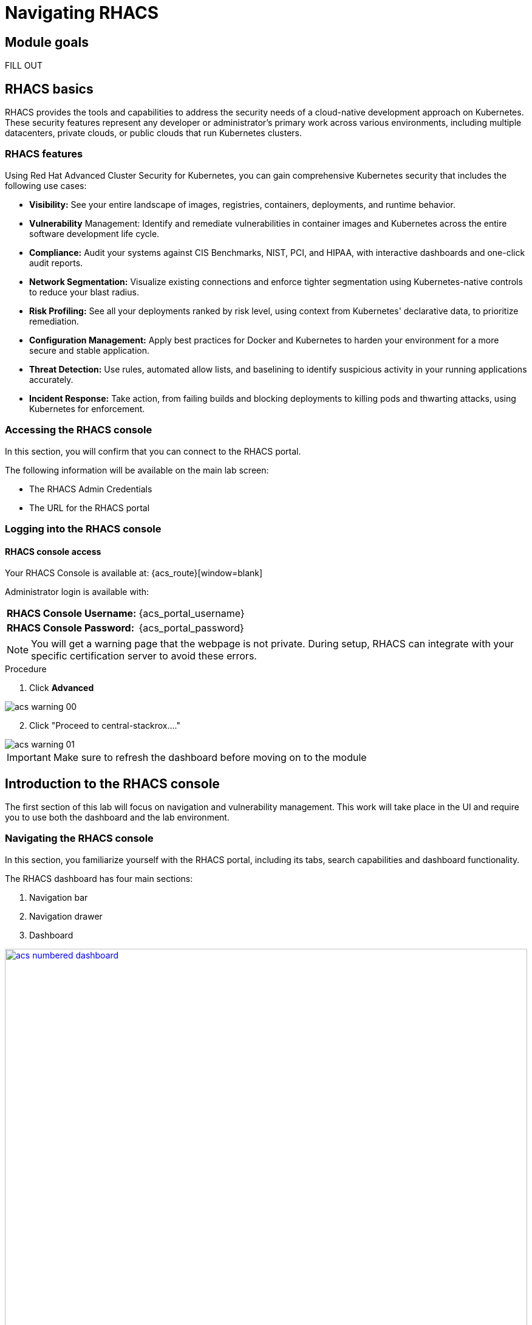 = Navigating RHACS

== Module goals

FILL OUT

== RHACS basics

RHACS provides the tools and capabilities to address the security needs of a cloud-native development approach on Kubernetes. These security features represent any developer or administrator’s primary work across various environments, including multiple datacenters, private clouds, or public clouds that run Kubernetes clusters.

=== RHACS features

Using Red Hat Advanced Cluster Security for Kubernetes, you can gain comprehensive Kubernetes security that includes the following use cases:

- *Visibility:* See your entire landscape of images, registries, containers, deployments, and runtime behavior.
- *Vulnerability* Management: Identify and remediate vulnerabilities in container images and Kubernetes across the entire software development life cycle.
- *Compliance:* Audit your systems against CIS Benchmarks, NIST, PCI, and HIPAA, with interactive dashboards and one-click audit reports.
- *Network Segmentation:* Visualize existing connections and enforce tighter segmentation using Kubernetes-native controls to reduce your blast radius.
- *Risk Profiling:* See all your deployments ranked by risk level, using context from Kubernetes' declarative data, to prioritize remediation.
- *Configuration Management:* Apply best practices for Docker and Kubernetes to harden your environment for a more secure and stable application.
- *Threat Detection:* Use rules, automated allow lists, and baselining to identify suspicious activity in your running applications accurately.
- *Incident Response:* Take action, from failing builds and blocking deployments to killing pods and thwarting attacks, using Kubernetes for enforcement.

[[console-access]]

=== Accessing the RHACS console

In this section, you will confirm that you can connect to the RHACS portal.

The following information will be available on the main lab screen:

- The RHACS Admin Credentials
- The URL for the RHACS portal

=== Logging into the RHACS console

==== RHACS console access

Your RHACS Console is available at: {acs_route}[window=blank]

Administrator login is available with:

[cols="1,1"]
|===
*RHACS Console Username:* | {acs_portal_username} |
*RHACS Console Password:* | {acs_portal_password} |
|===

NOTE: You will get a warning page that the webpage is not private. During setup, RHACS can integrate with your specific certification server to avoid these errors.

.Procedure

. Click *Advanced*

image::acs-warning-00.png[]

[start=2]
. Click "Proceed to central-stackrox...."

image::acs-warning-01.png[]

IMPORTANT: Make sure to refresh the dashboard before moving on to the module

[[acs-nav]]

== Introduction to the RHACS console

The first section of this lab will focus on navigation and vulnerability management. This work will take place in the UI and require you to use both the dashboard and the lab environment.

=== Navigating the RHACS console

In this section, you familiarize yourself with the RHACS portal, including its tabs, search capabilities and dashboard functionality.

The RHACS dashboard has four main sections:

. Navigation bar
. Navigation drawer
. Dashboard

image::acs-numbered-dashboard.png[link=self, window=blank, width=100%, Numbered Dashboard]

=== Navigation bar

The top bar contains the following functionality: 

- Global search 
- Command-line tools 
- Cluster health 
- Documentation 
- API reference 
- Enable dark/light Mode 
- Logged-in user account

image::acs-top-bar.png[link=self, window=blank, width=100%, Navigation Bar]

=== 1. Global Search

The ability to instantly find resources is essential to safeguard your cluster. Utilize the RHACS search feature to find relevant resources faster.

For example, you can use it to find deployments exposed to a newly published CVE or all deployments with external network exposure.

A search query consists of two parts:

- An attribute that identifies the resource type you want to search for.
- A search term that finds the matching resource.

For example, to find all violations in the *ctf-web-to-system* deployment, the search query is *Deployment:ctf-web-to-system*.

In this search query, Deployment is the attribute, and ctf-web-to-system is the search term.

NOTE: The search field in RHACS requires each attribute to be entered fully as a search term. Enter your first attribute, and hit the <tab> key to move along to the following attribute you would like to enter. Results will appear once they match the entered query.

image::acs-search-ctf-00.png[link=self, window=blank, width=100%, Search Syntax]

NOTE: RHACS maintains a library of searchable assets to help you search faster, they will appear in a drop-down list, and you can click on them to enter them as well. If a specific CVE or deployment cannot be found, please confirm the spelling of the asset name or that it is correctly deployed in the cluster. 

==== Common search queries

Here are some common search queries you can try in the RHACS search bar if you’d like to test its functionality.

|============
|Query|Example|Purpose
|CVE:<CVE_number>|CVE:CVE-2018-11776|Finding deployments that are affected by a specific CVE
|Privileged:<true_or_false>|Privileged:true|Finding privileged running deployments
|Exposure Level:<level>|Exposure Level:External|Finding deployments that have external network exposure
|============

image::acs-search-cve.png[link=self, window=blank, width=100%, Search Syntax]

NOTE: This is just a sample of the types of queries you can use to analyze your environment in RHACS. For additional examples of search queries, please see the RHACS documentation.

==== Local page filtering

You can use local page filtering from within all views in the RHACS portal. Local page filtering works similarly to the global search, but only relevant attributes are available. You can select the search bar to show all available attributes for a specific view.

=== 2. Navigation menu

image::acs-nav-01.png[link=self, window=blank, width=100%, Navigation Menu]

The left-hand navigation menu provides access to each of the security use cases, as well as product configuration to integrate RHACS with your existing tooling. The navigation menu has the following items:

- *Dashboard:* Summary view of your environment
- *Network Graph:* Configured and actual network flows and the creation of Network Policies to implement network segmentation
- *Violations:* Events that do not match the defined security policies
- *Compliance (2.0):* Our new compliance dashboard update is in progress. With plans to make compliance reporting even easier with tailored compliance profiles and reporting by application, namespace and cluster. 
- *Compliance (1.0):* Several industry and regulatory security standards, such as PCI DSS, our default dashboard.
- *Vulnerability Management (2.0):* We are in the process of migrating our vulnerability management dashboard to focus on triaging by vulnerability. This is to help identify what layer contains vulnerability. Whether it be the node, cluster or application.
- *Vulnerability Management (1.0):* Information about known vulnerabilities affecting your environment, including deployed workloads and infrastructure, risk acceptance and reporting.
- *Configuration Management:* Identification of potential misconfigurations that can lead to security issues
- *Risk:* Risks affecting your environment, such as suspicious executions
- *Platform Configuration:* RHACS configuration, policy management and integration details, including;
* Clusters
* Policy Management
* Collections
* Integrations
* Access Control
* System Configuration
* Administration Events
* System Health

=== 3. Dashboard 

The Red Hat Advanced Cluster Security for Kubernetes (RHACS) Dashboard provides quick access to the data you need. It contains additional navigation shortcuts and actionable widgets that are easy to filter and customize so that you can focus on the data that matters most to you. You can view information about levels of risk in your environment, compliance status, policy violations, and common vulnerabilities and exposures (CVEs) in images.

image::acs-dashboard-01.png[link=self, window=blank, width=100%, Center Dashboard]

v
The main dashboard is your place to look at the vulnerabilities, risk, compliance, and policy violations across your clusters and namespaces. This section addresses all of the functionality in the main dashboard to help you navigate it more effectively in the future.
The dashboard can be broken down into three main sections:

. The status bar
. The dashboard filter
. The actionable widgets

image::acs-dashboard-02.png[link=self, window=blank, width=100%, Three Dashboard Sections]

==== 1. The status bar

The status bar provides at-a-glance numerical counters for critical resources. The counters reflect what is visible with your current access scope, defined by the roles associated with your user profile. 

These counters are clickable, providing fast access to the desired list view pages as follows:

|============
|Counter|Destination
|Clusters|Platform Configuration -> Clusters
|Nodes|Configuration Management -> Applications & Infrastructure -> Nodes
|Violations|Violations Main Menu
|Deployments|Configuration Management -> Applications & Infrastructure -> Deployments
|Images|Vulnerability Management -> Dashboard -> Images
|Secrets|Configuration Management -> Applications & Infrastructure -> Secrets
|============

==== 2. The dashboard filter 

The dashboard includes a top-level filter that applies simultaneously to all widgets. You can select clusters and one or more namespaces within selected clusters. Any change to the filter is immediately reflected by all widgets, limiting the data they present to the selected scope.

NOTE: The dashboard filter does not affect the status bar, and when no clusters or namespaces are selected, the view automatically switches to All.

image::acs-dashboard-03.png[link=self, window=blank, width=100%, Dashboard Filter]

image::acs-dashboard-04.png[link=self, window=blank, width=100%, Dashboard Drop-down]

==== 3. Actionable widgets

If you have time, adjust the dashboard filtering options and widgets to hone the filtering capabilities.

With these widgets, you can customize the information displayed on the dashboard by default in order to find the items that you consider most important to your deployments and your business' security.

== Navigating the main use cases

=== Network 

We are going to work from the top down throughout the ACS dashboard to give you an overview of all of the use cases that ACS will cover, starting with the network UI.

image::00-network-1.png[link=self, window=blank, width=100%, Dashboard Filter]

The network user interface contains two drop-downs: the network graph tab and the listening endpoints tab. 

The network graph tab allows you to visualize all the network connections in your cluster look at Baseline flows simulate Network policies manage CIDR blocks and more

image::00-network-2.png[link=self, window=blank, width=100%, Dashboard Filter]

The listening endpoints tab allows you to see all of the deployments across all of your clusters and audit for any reported listening endpoints as you drill down through cluster namespace and into deployments, you will see the exact process ID Port protocol pod ID and container name and if they are exposed.

image::00-network-3.png[link=self, window=blank, width=100%, Dashboard Filter]

=== Violations 

On to the violations tab.

The violations tab is where you will manage all of your policy violations. The violations tab is excellent for managing policy violations in the workflow. 

It contains:
 - The exact policy that was violated 
 - The Entity that violated the policy 
 - the type 
 - if it is enforced 
 - the severity of that policy 
 - the category 
 - the life cycle 
 - and the time of the violation

image::01-violations-1.png[link=self, window=blank, width=100%]

Don't worry we'll go through this policy violation workflow in later modules.

=== Compliance 2.0

Red Hat Advanced Cluster Security for Kubernetes supports OpenShift Container Platform configuration compliance standards through an integration with the OpenShift Container Platform Compliance Operator. In addition, it allows you to measure and report on configuration security best practices for OpenShift and supported Kubernetes platforms.

The OpenShift Compliance Operator allows OpenShift Container Platform administrators to define the desired compliance state of a cluster and provides an overview of gaps and ways to remediate any non-compliant policy. We will be installing and managing the compliance operator in  later modules

image::00-compliance-1.png[link=self, window=blank, width=100%]

The compliance 2.0 tab is in tech preview this was just released in ACS 4.4, and we are currently in the process of migrating The existing 1.0 dashboard into 2.0

=== Compliance 1.0

The compliance 1.0 dashboard should be empty when you're in here for the first time. It's because you have not completed a scan.

image::00-compliance-2.png[link=self, window=blank, width=100%]

We will go into this in a later module, but for now, hit the *Scan environment* button in the top right of the page to kick off your first scan. 

image::00-compliance-3.png[link=self, window=blank, width=100%]

Ensure you see the bar graphs fill up with data before moving. We we will dissthesethis compliance results in a later module

image::00-compliance-4.png[link=self, window=blank, width=100%]

=== Vulnerability Management 2.0

Next, we have the vulnerability management 2.0 tab, similar to the compliance 2.0 tab  vulnerability management is currently getting an overhaul.

image::00-vuln-1.png[link=self, window=blank, width=100%]

The vulnerability management 2.0 tab contains a workload cve Tab and a vulnerability reporting tab with the workload CV tab currently in Tech preview

image::00-vuln-2.png[link=self, window=blank, width=100%]

Feel free to click around however we will be exploring the vulnerability management section in the upcoming module

=== Vulnerability Management 1.0

The Vulnerability Management 1.0 tab has the original vulnerability management dashboard and the risk acceptance workflow.

image::00-vuln-3.png[link=self, window=blank, width=100%]

The underlying vulnerability data is the same as how we display, categorize and show it to the user. It is essential to to manage vulnerabilities at scale and make them actionable, which is a high priority in ACS. This is why we're prioritizing the vulnerability management workflow and eventually moving all features and functionality into a single tab

image::00-vuln-4.png[link=self, window=blank, width=100%]

Again, feel free to click around however we will be exploring the vulnerability management section in the upcoming module.

=== Configuration Management

The Configuration Management tab contains a bunch of information about the security configuration across your OpenShift and Kubernetes clusters

image::00-config-1.png[link=self, window=blank, width=100%]


This information includes:

- Policy violations by severity
- Specific standards like the CIS Kubernetes 1.5 standard
- Users with the most cluster admin roles
- Secrets used across deployments

=== Risk

Another risk tab is a combination of security configuration management Network detection run time and incident response and vulnerability management all coming together so that users can gain a greater context and prioritize security issues throughout OpenShift and Kubernetes clusters

image::00-risk-1.png[link=self, window=blank, width=100%]

In this tab you can review risk indicators deployment details and look at process discoveries such as runtime processes in a container all of this information is designed to help you gain a greater understanding of the priority of specific workloads in your cluster as security is not only vulnerability management

image::00-risk-2.png[link=self, window=blank, width=100%]

=== Platform Configuration

RHACS configuration, policy management and integration details, including;
** Clusters:*

image::00-pc-1.png[link=self, window=blank, width=100%]

Where you can manage your clusters, check out cluster status, watch your credential expiration manager delegated scanning, and onboard your clusters via init bundles 

==== Policy Management

image::00-pc-2.png[link=self, window=blank, width=100%]

The policy management tab is where you manage well … all of your policies. many of default policies are built into ACS, but this is where you will clone, edit, and create all of your policies via the UI

==== Collections

image::00-pc-3.png[link=self, window=blank, width=100%]

In the collections tab, you can configure deployment collections to associate with other workflows to create a collection and then apply a policy directly to that collection of containers/deployments/clusters. This workflow and this tab will help you scale and manage your policies across clusters, groups, regions, or whatever it is you're seeking to apply specific policy, reporting, and compliance standards to

==== Integrations

image::00-pc-4.png[link=self, window=blank, width=100%]

The integration tab holds all of your options for:
- Image integration 
- Signature Integrations 
- Notifier Integrations 
- Backup Integrations 
- Cloud Source Integrations 
- and authentication tokens

==== Access Control

image::00-pc-5.png[link=self, window=blank, width=100%]

The access control tab is where you set up your authentication providers and the roles that you would like to have an ACS, along with permission sets and access scopes.

==== System Configuration

image::00-pc-6.png[link=self, window=blank, width=100%]

The system configuration tab manages things like private data retention configuration cluster deletion public configuration and all of these are settings are editable

==== Administration Events

image::00-pc-7.png[link=self, window=blank, width=100%]

The administration events tab is handy for troubleshooting platform issues by reviewing event logs now, these logs are approached after four days by default, but you can change that in the system configuration tab. We will have a whole section on the administration events later, but it is beneficial for diagnosing issues and looking into domains such as authentication image scanning Integrations and more 

==== System Health

image::00-pc-8.png[link=self, window=blank, width=100%]

And lastly, the system Health Tap will help you handle things like Administration usage, generate diagnostic bundles that you monitor cluster status sensor upgrades, credential expiration, and more.

NOTE: Please check in with the proctors to confirm that you've completed the module and are ready to continue. This will help us manage the pacing and tell us if we need more content in the future. 

== Summary

Nice job!

In this module, you learned how to navigate the ACS dashboard and perform basic search queries. You have the navigational basics to move through the ACI UI proficiently. On to *Vulnerability Management*!!